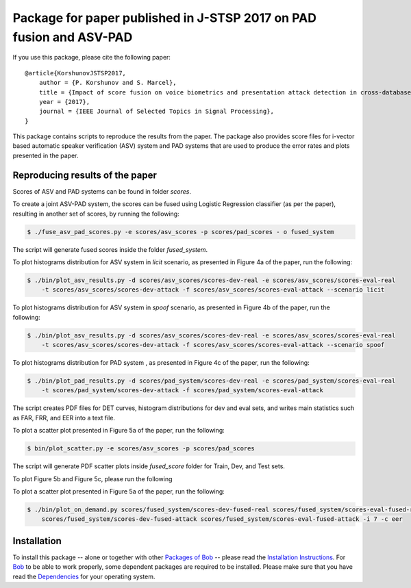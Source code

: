 .. vim: set fileencoding=utf-8 :
.. Pavel Korshunov <pavel.korshunov@idiap.ch>
.. Mon 3 Apr 13:43:22 2017

======================================================================
 Package for paper published in J-STSP 2017 on PAD fusion and ASV-PAD 
======================================================================


If you use this package, please cite the following paper::

    @article{KorshunovJSTSP2017,
        author = {P. Korshunov and S. Marcel},
        title = {Impact of score fusion on voice biometrics and presentation attack detection in cross-database evaluations},
        year = {2017},
        journal = {IEEE Journal of Selected Topics in Signal Processing},
    }

This package contains scripts to reproduce the results from the paper. The package also provides score files for i-vector based automatic speaker verification (ASV) system and PAD systems that are used to produce the error rates and plots presented in the paper.


Reproducing results of the paper
--------------------------------

Scores of ASV and PAD systems can be found in folder `scores`. 

To create a joint ASV-PAD system, the scores can be fused using Logistic Regression classifier (as per the paper), resulting in another set of scores, by running the following:

.. code-block:: sh

    $ ./fuse_asv_pad_scores.py -e scores/asv_scores -p scores/pad_scores - o fused_system

The script will generate fused scores inside the folder `fused_system`. 

To plot histograms distribution for ASV system in `licit` scenario, as presented in Figure 4a of the paper, run the following:

.. code-block:: sh

    $ ./bin/plot_asv_results.py -d scores/asv_scores/scores-dev-real -e scores/asv_scores/scores-eval-real 
        -t scores/asv_scores/scores-dev-attack -f scores/asv_scores/scores-eval-attack --scenario licit

To plot histograms distribution for ASV system in `spoof` scenario, as presented in Figure 4b of the paper, run the following:

.. code-block:: sh

    $ ./bin/plot_asv_results.py -d scores/asv_scores/scores-dev-real -e scores/asv_scores/scores-eval-real 
	-t scores/asv_scores/scores-dev-attack -f scores/asv_scores/scores-eval-attack --scenario spoof 

To plot histograms distribution for PAD system , as presented in Figure 4c of the paper, run the following:

.. code-block:: sh

    $ ./bin/plot_pad_results.py -d scores/pad_system/scores-dev-real -e scores/pad_system/scores-eval-real 
	-t scores/pad_system/scores-dev-attack -f scores/pad_system/scores-eval-attack

The script creates PDF files for DET curves, histogram distributions for dev and eval sets, and writes main statistics such as FAR, FRR, and EER into a text file.



To plot a scatter plot presented in Figure 5a of the paper, run the following:

.. code-block:: sh

    $ bin/plot_scatter.py -e scores/asv_scores -p scores/pad_scores 

The script will generate PDF scatter plots inside `fused_score` folder for Train, Dev, and Test sets.

To plot Figure 5b and Figure 5c, please run the following

To plot a scatter plot presented in Figure 5a of the paper, run the following:

.. code-block:: sh

    $ ./bin/plot_on_demand.py scores/fused_system/scores-dev-fused-real scores/fused_system/scores-eval-fused-real 
	scores/fused_system/scores-dev-fused-attack scores/fused_system/scores-eval-fused-attack -i 7 -c eer


Installation
------------
To install this package -- alone or together with other `Packages of Bob <https://github.com/idiap/bob/wiki/Packages>`_ -- please read the `Installation Instructions <https://github.com/idiap/bob/wiki/Installation>`_.
For Bob_ to be able to work properly, some dependent packages are required to be installed.
Please make sure that you have read the `Dependencies <https://github.com/idiap/bob/wiki/Dependencies>`_ for your operating system.

.. _bob: https://www.idiap.ch/software/bob
.. _BEAT: https://www.beat-eu.org/platform/
.. _AVspoof: https://www.idiap.ch/dataset/avspoof

